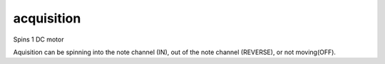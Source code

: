 acquisition
=============================

Spins 1 DC motor

Aquisition can be spinning into the note channel (IN), out of the note channel (REVERSE), or not moving(OFF).